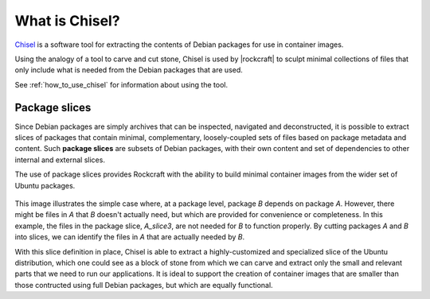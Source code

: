 .. _what-is-chisel:

What is Chisel?
===============

Chisel_ is a software tool for extracting the contents of Debian packages
for use in container images.

Using the analogy of a tool to carve and cut stone, Chisel is used by
|rockcraft| to sculpt minimal collections of files that only include what is
needed from the Debian packages that are used.

See :ref:`how_to_use_chisel` for information about using the tool.

Package slices
--------------

Since Debian packages are simply archives that can be inspected, navigated
and deconstructed, it is possible to extract slices of packages that contain
minimal, complementary, loosely-coupled sets of files based on package
metadata and content. Such **package slices** are subsets of Debian packages,
with their own content and set of dependencies to other internal and external
slices.

The use of package slices provides Rockcraft with the ability to build minimal
container images from the wider set of Ubuntu packages.

.. figure:: /_static/package-slices.svg
   :width: 75%
   :align: center
   :alt: Debian package slices with dependencies

This image illustrates the simple case where, at a package level, package *B*
depends on package *A*. However, there might be files in *A* that *B* doesn't
actually need, but which are provided for convenience or completeness.
In this example, the files in the package slice, *A_slice3*, are not needed
for *B* to function properly. By cutting packages *A* and *B* into slices, we
can identify the files in *A* that are actually needed by *B*.

With this slice definition in place, Chisel is able to extract a
highly-customized and specialized slice of the Ubuntu distribution, which one
could see as a block of stone from which we can carve and extract only the
small and relevant parts that we need to run our applications. It is ideal to
support the creation of container images that are smaller than those contructed
using full Debian packages, but which are equally functional.

.. _Chisel: https://github.com/canonical/chisel
.. |rockcraft| replace:: :doc:`Rockcraft <rockcraft>`
